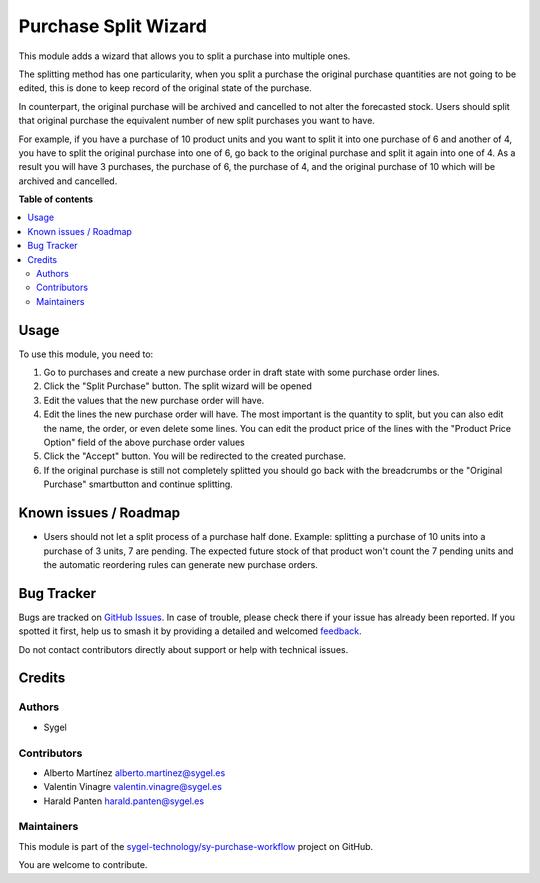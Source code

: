 =====================
Purchase Split Wizard
=====================

.. 
   !!!!!!!!!!!!!!!!!!!!!!!!!!!!!!!!!!!!!!!!!!!!!!!!!!!!
   !! This file is generated by oca-gen-addon-readme !!
   !! changes will be overwritten.                   !!
   !!!!!!!!!!!!!!!!!!!!!!!!!!!!!!!!!!!!!!!!!!!!!!!!!!!!
   !! source digest: sha256:c4a30f5ce3f4964cccde7a67a410cf45d990cfae7b18f09b8121e6f80e13248c
   !!!!!!!!!!!!!!!!!!!!!!!!!!!!!!!!!!!!!!!!!!!!!!!!!!!!

.. |badge1| image:: https://img.shields.io/badge/maturity-Beta-yellow.png
    :target: https://odoo-community.org/page/development-status
    :alt: Beta
.. |badge2| image:: https://img.shields.io/badge/licence-AGPL--3-blue.png
    :target: http://www.gnu.org/licenses/agpl-3.0-standalone.html
    :alt: License: AGPL-3
.. |badge3| image:: https://img.shields.io/badge/github-sygel--technology%2Fsy--purchase--workflow-lightgray.png?logo=github
    :target: https://github.com/sygel-technology/sy-purchase-workflow/tree/16.0/purchase_split_wizard
    :alt: sygel-technology/sy-purchase-workflow

|badge1| |badge2| |badge3|

This module adds a wizard that allows you to split a purchase into
multiple ones.

The splitting method has one particularity, when you split a purchase
the original purchase quantities are not going to be edited, this is
done to keep record of the original state of the purchase.

In counterpart, the original purchase will be archived and cancelled to
not alter the forecasted stock. Users should split that original
purchase the equivalent number of new split purchases you want to have.

For example, if you have a purchase of 10 product units and you want to
split it into one purchase of 6 and another of 4, you have to split the
original purchase into one of 6, go back to the original purchase and
split it again into one of 4. As a result you will have 3 purchases, the
purchase of 6, the purchase of 4, and the original purchase of 10 which
will be archived and cancelled.

**Table of contents**

.. contents::
   :local:

Usage
=====

To use this module, you need to:

1. Go to purchases and create a new purchase order in draft state with
   some purchase order lines.
2. Click the "Split Purchase" button. The split wizard will be opened
3. Edit the values that the new purchase order will have.
4. Edit the lines the new purchase order will have. The most important
   is the quantity to split, but you can also edit the name, the order,
   or even delete some lines. You can edit the product price of the
   lines with the "Product Price Option" field of the above purchase
   order values
5. Click the "Accept" button. You will be redirected to the created
   purchase.
6. If the original purchase is still not completely splitted you should
   go back with the breadcrumbs or the "Original Purchase" smartbutton
   and continue splitting.

Known issues / Roadmap
======================

- Users should not let a split process of a purchase half done. Example:
  splitting a purchase of 10 units into a purchase of 3 units, 7 are
  pending. The expected future stock of that product won't count the 7
  pending units and the automatic reordering rules can generate new
  purchase orders.

Bug Tracker
===========

Bugs are tracked on `GitHub Issues <https://github.com/sygel-technology/sy-purchase-workflow/issues>`_.
In case of trouble, please check there if your issue has already been reported.
If you spotted it first, help us to smash it by providing a detailed and welcomed
`feedback <https://github.com/sygel-technology/sy-purchase-workflow/issues/new?body=module:%20purchase_split_wizard%0Aversion:%2016.0%0A%0A**Steps%20to%20reproduce**%0A-%20...%0A%0A**Current%20behavior**%0A%0A**Expected%20behavior**>`_.

Do not contact contributors directly about support or help with technical issues.

Credits
=======

Authors
-------

* Sygel

Contributors
------------

- Alberto Martínez alberto.martinez@sygel.es
- Valentin Vinagre valentin.vinagre@sygel.es
- Harald Panten harald.panten@sygel.es

Maintainers
-----------

This module is part of the `sygel-technology/sy-purchase-workflow <https://github.com/sygel-technology/sy-purchase-workflow/tree/16.0/purchase_split_wizard>`_ project on GitHub.

You are welcome to contribute.
